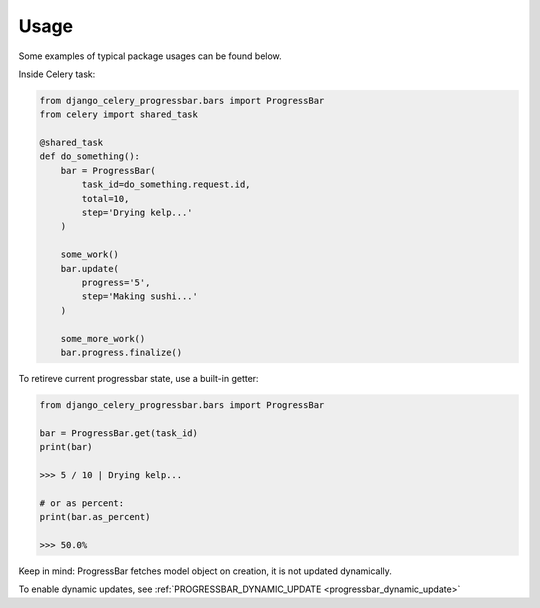 =================
Usage
=================

Some examples of typical package usages can be found below.

Inside Celery task:

.. code-block:: python

    from django_celery_progressbar.bars import ProgressBar
    from celery import shared_task

    @shared_task
    def do_something():
        bar = ProgressBar(
            task_id=do_something.request.id,
            total=10,
            step='Drying kelp...'
        )

        some_work()
        bar.update(
            progress='5',
            step='Making sushi...'
        )

        some_more_work()
        bar.progress.finalize()

To retireve current progressbar state, use a built-in getter:

.. code-block:: python

    from django_celery_progressbar.bars import ProgressBar

    bar = ProgressBar.get(task_id)
    print(bar)

    >>> 5 / 10 | Drying kelp...

    # or as percent:
    print(bar.as_percent)

    >>> 50.0%

Keep in mind: ProgressBar fetches model object on creation, it is not updated dynamically.

To enable dynamic updates, see :ref:`PROGRESSBAR_DYNAMIC_UPDATE <progressbar_dynamic_update>`